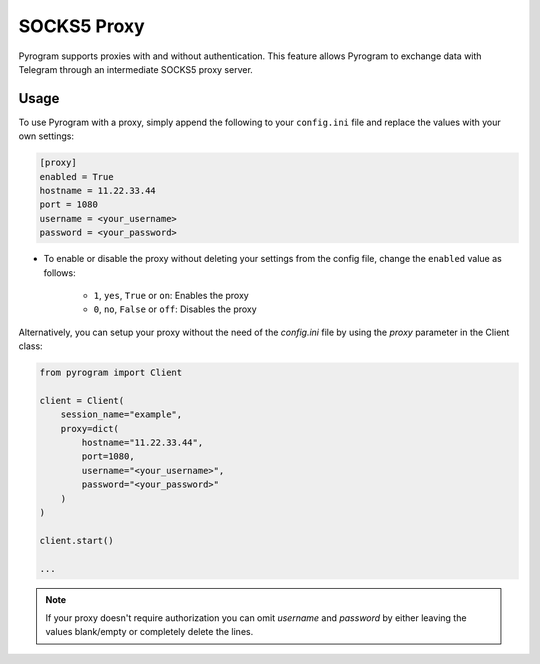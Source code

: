 SOCKS5 Proxy
============

Pyrogram supports proxies with and without authentication. This feature allows Pyrogram to exchange data with Telegram
through an intermediate SOCKS5 proxy server.

Usage
-----

To use Pyrogram with a proxy, simply append the following to your ``config.ini`` file and replace the values
with your own settings:

.. code-block:: ini

    [proxy]
    enabled = True
    hostname = 11.22.33.44
    port = 1080
    username = <your_username>
    password = <your_password>

-   To enable or disable the proxy without deleting your settings from the config file,
    change the ``enabled`` value as follows:

        -   ``1``, ``yes``, ``True`` or ``on``: Enables the proxy
        -   ``0``, ``no``, ``False`` or ``off``: Disables the proxy

Alternatively, you can setup your proxy without the need of the *config.ini* file by using the *proxy* parameter
in the Client class:

.. code-block:: python

    from pyrogram import Client

    client = Client(
        session_name="example",
        proxy=dict(
            hostname="11.22.33.44",
            port=1080,
            username="<your_username>",
            password="<your_password>"
        )
    )

    client.start()

    ...

.. note:: If your proxy doesn't require authorization you can omit *username* and *password* by either leaving the
   values blank/empty or completely delete the lines.